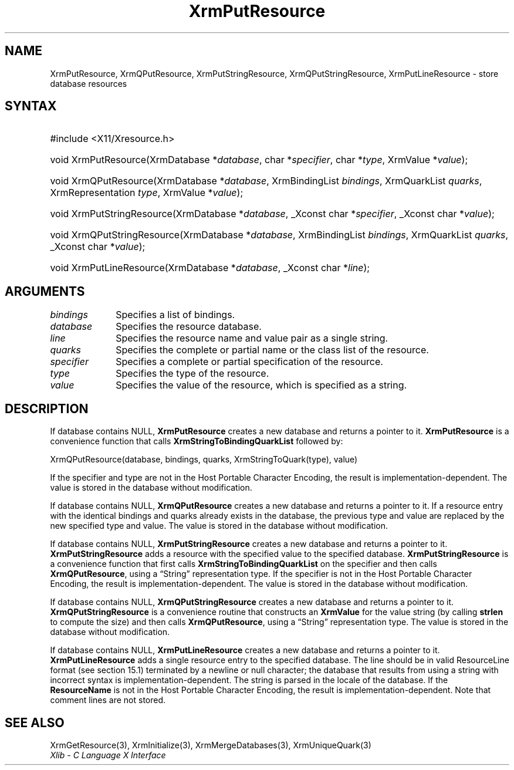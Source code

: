 .\" Copyright \(co 1985, 1986, 1987, 1988, 1989, 1990, 1991, 1994, 1996 X Consortium
.\"
.\" Permission is hereby granted, free of charge, to any person obtaining
.\" a copy of this software and associated documentation files (the
.\" "Software"), to deal in the Software without restriction, including
.\" without limitation the rights to use, copy, modify, merge, publish,
.\" distribute, sublicense, and/or sell copies of the Software, and to
.\" permit persons to whom the Software is furnished to do so, subject to
.\" the following conditions:
.\"
.\" The above copyright notice and this permission notice shall be included
.\" in all copies or substantial portions of the Software.
.\"
.\" THE SOFTWARE IS PROVIDED "AS IS", WITHOUT WARRANTY OF ANY KIND, EXPRESS
.\" OR IMPLIED, INCLUDING BUT NOT LIMITED TO THE WARRANTIES OF
.\" MERCHANTABILITY, FITNESS FOR A PARTICULAR PURPOSE AND NONINFRINGEMENT.
.\" IN NO EVENT SHALL THE X CONSORTIUM BE LIABLE FOR ANY CLAIM, DAMAGES OR
.\" OTHER LIABILITY, WHETHER IN AN ACTION OF CONTRACT, TORT OR OTHERWISE,
.\" ARISING FROM, OUT OF OR IN CONNECTION WITH THE SOFTWARE OR THE USE OR
.\" OTHER DEALINGS IN THE SOFTWARE.
.\"
.\" Except as contained in this notice, the name of the X Consortium shall
.\" not be used in advertising or otherwise to promote the sale, use or
.\" other dealings in this Software without prior written authorization
.\" from the X Consortium.
.\"
.\" Copyright \(co 1985, 1986, 1987, 1988, 1989, 1990, 1991 by
.\" Digital Equipment Corporation
.\"
.\" Portions Copyright \(co 1990, 1991 by
.\" Tektronix, Inc.
.\"
.\" Permission to use, copy, modify and distribute this documentation for
.\" any purpose and without fee is hereby granted, provided that the above
.\" copyright notice appears in all copies and that both that copyright notice
.\" and this permission notice appear in all copies, and that the names of
.\" Digital and Tektronix not be used in in advertising or publicity pertaining
.\" to this documentation without specific, written prior permission.
.\" Digital and Tektronix makes no representations about the suitability
.\" of this documentation for any purpose.
.\" It is provided "as is" without express or implied warranty.
.\"
.\"
.ds xT X Toolkit Intrinsics \- C Language Interface
.ds xW Athena X Widgets \- C Language X Toolkit Interface
.ds xL Xlib \- C Language X Interface
.ds xC Inter-Client Communication Conventions Manual
.TH XrmPutResource 3 "libX11 1.8" "X Version 11" "XLIB FUNCTIONS"
.SH NAME
XrmPutResource, XrmQPutResource, XrmPutStringResource, XrmQPutStringResource, XrmPutLineResource \- store database resources
.SH SYNTAX
.HP
#include <X11/Xresource.h>
.HP
void XrmPutResource\^(\^XrmDatabase *\fIdatabase\fP\^, char
*\fIspecifier\fP\^, char *\fItype\fP\^, XrmValue *\fIvalue\fP\^);
.HP
void XrmQPutResource\^(\^XrmDatabase *\fIdatabase\fP\^, XrmBindingList
\fIbindings\fP\^, XrmQuarkList \fIquarks\fP\^, XrmRepresentation \fItype\fP\^,
XrmValue *\fIvalue\fP\^);
.HP
void XrmPutStringResource\^(\^XrmDatabase *\fIdatabase\fP\^, _Xconst char
*\fIspecifier\fP\^, _Xconst char *\fIvalue\fP\^);
.HP
void XrmQPutStringResource\^(\^XrmDatabase *\fIdatabase\fP\^, XrmBindingList
\fIbindings\fP\^, XrmQuarkList \fIquarks\fP\^, _Xconst char *\fIvalue\fP\^);
.HP
void XrmPutLineResource\^(\^XrmDatabase *\fIdatabase\fP\^, _Xconst char
*\fIline\fP\^);
.SH ARGUMENTS
.IP \fIbindings\fP 1i
Specifies a list of bindings.
.IP \fIdatabase\fP 1i
Specifies the resource database.
.IP \fIline\fP 1i
Specifies the resource name and value pair as a single string.
.IP \fIquarks\fP 1i
Specifies the complete or partial name or the class list of the resource.
.IP \fIspecifier\fP 1i
Specifies a complete or partial specification of the resource.
.IP \fItype\fP 1i
Specifies the type of the resource.
.IP \fIvalue\fP 1i
Specifies the value of the resource, which is specified as a string.
.SH DESCRIPTION
If database contains NULL,
.B XrmPutResource
creates a new database and returns a pointer to it.
.B XrmPutResource
is a convenience function that calls
.B XrmStringToBindingQuarkList
followed by:
.LP
.EX
XrmQPutResource(database, bindings, quarks, XrmStringToQuark(type), value)
.EE
.LP
If the specifier and type are not in the Host Portable Character Encoding,
the result is implementation-dependent.
The value is stored in the database without modification.
.LP
If database contains NULL,
.B XrmQPutResource
creates a new database and returns a pointer to it.
If a resource entry with the identical bindings and quarks already
exists in the database, the previous type and value are replaced by the new
specified type and value.
The value is stored in the database without modification.
.LP
If database contains NULL,
.B XrmPutStringResource
creates a new database and returns a pointer to it.
.B XrmPutStringResource
adds a resource with the specified value to the specified database.
.B XrmPutStringResource
is a convenience function that first calls
.B XrmStringToBindingQuarkList
on the specifier and then calls
.BR XrmQPutResource ,
using a \*(lqString\*(rq representation type.
If the specifier is not in the Host Portable Character Encoding,
the result is implementation-dependent.
The value is stored in the database without modification.
.LP
If database contains NULL,
.B XrmQPutStringResource
creates a new database and returns a pointer to it.
.B XrmQPutStringResource
is a convenience routine that constructs an
.B XrmValue
for the value string (by calling
.B strlen
to compute the size) and
then calls
.BR XrmQPutResource ,
using a \*(lqString\*(rq representation type.
The value is stored in the database without modification.
.LP
If database contains NULL,
.B XrmPutLineResource
creates a new database and returns a pointer to it.
.B XrmPutLineResource
adds a single resource entry to the specified database.
The line should be in valid ResourceLine format (see section 15.1)
terminated by a newline or null character;
the database that results from using a string
with incorrect syntax is implementation-dependent.
The string is parsed in the locale of the database.
If the
.B ResourceName
is not in the Host Portable Character Encoding,
the result is implementation-dependent.
Note that comment lines are not stored.
.SH "SEE ALSO"
XrmGetResource(3),
XrmInitialize(3),
XrmMergeDatabases(3),
XrmUniqueQuark(3)
.br
\fI\*(xL\fP
